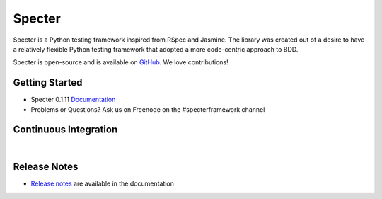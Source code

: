 .. role:: raw-html(raw)
   :format: html

.. _GitHub: https://github.com/jmvrbanac/specter
.. _Release Notes: http://docs.specterframework.com/release_notes/index.html


Specter
========

Specter is a Python testing framework inspired from RSpec and Jasmine. The library was created out of a desire to have a relatively flexible Python testing framework that adopted a more code-centric approach to BDD. 

Specter is open-source and is available on `GitHub`_. We love contributions!
	
Getting Started
~~~~~~~~~~~~~~~~

- Specter 0.1.11 `Documentation <http://docs.specterframework.com/en/0.1.11/>`_
- Problems or Questions? Ask us on Freenode on the #specterframework channel

Continuous Integration
~~~~~~~~~~~~~~~~~~~~~~~


.. image:: https://travis-ci.org/jmvrbanac/Specter.png?branch=master
    :target: https://travis-ci.org/jmvrbanac/Specter
    :alt: Travis CI Build status

.. image:: https://coveralls.io/repos/jmvrbanac/Specter/badge.png?branch=master
    :target: https://coveralls.io/r/jmvrbanac/Specter?branch=master
    :alt: Coveralls Coverage Status

.. image:: https://badge.fury.io/py/Specter.png
    :target: http://badge.fury.io/py/Specter
    :alt: Specter PyPi Package Page
    
|

Release Notes
~~~~~~~~~~~~~~

- `Release notes`_ are available in the documentation
